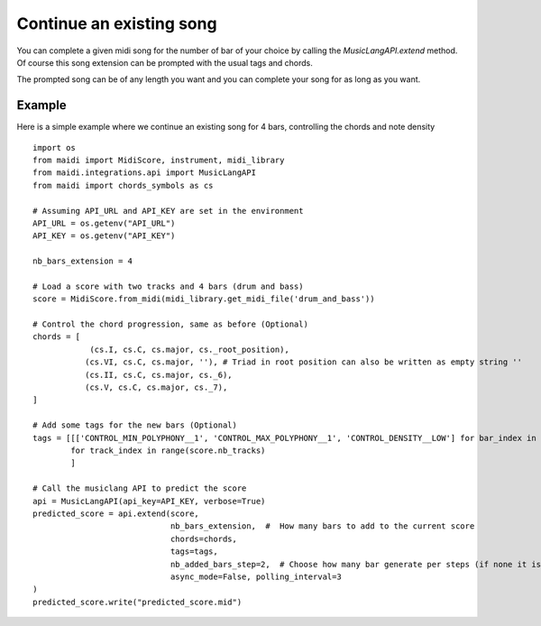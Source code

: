 .. _extensions:

Continue an existing song
===========================

You can complete a given midi song for the number of bar of your choice by calling the `MusicLangAPI.extend` method.
Of course this song extension can be prompted with the usual tags and chords.

The prompted song can be of any length you want and you can complete your song for as long as you want.


Example
---------

Here is a simple example where we continue an existing song for 4 bars, controlling the chords and note density ::


    import os
    from maidi import MidiScore, instrument, midi_library
    from maidi.integrations.api import MusicLangAPI
    from maidi import chords_symbols as cs

    # Assuming API_URL and API_KEY are set in the environment
    API_URL = os.getenv("API_URL")
    API_KEY = os.getenv("API_KEY")

    nb_bars_extension = 4

    # Load a score with two tracks and 4 bars (drum and bass)
    score = MidiScore.from_midi(midi_library.get_midi_file('drum_and_bass'))

    # Control the chord progression, same as before (Optional)
    chords = [
                (cs.I, cs.C, cs.major, cs._root_position),
               (cs.VI, cs.C, cs.major, ''), # Triad in root position can also be written as empty string ''
               (cs.II, cs.C, cs.major, cs._6),
               (cs.V, cs.C, cs.major, cs._7),
    ]

    # Add some tags for the new bars (Optional)
    tags = [[['CONTROL_MIN_POLYPHONY__1', 'CONTROL_MAX_POLYPHONY__1', 'CONTROL_DENSITY__LOW'] for bar_index in range(nb_bars_extension)]
            for track_index in range(score.nb_tracks)
            ]

    # Call the musiclang API to predict the score
    api = MusicLangAPI(api_key=API_KEY, verbose=True)
    predicted_score = api.extend(score,
                                 nb_bars_extension,  #  How many bars to add to the current score
                                 chords=chords,
                                 tags=tags,
                                 nb_added_bars_step=2,  # Choose how many bar generate per steps (if none it is calculated automatically)
                                 async_mode=False, polling_interval=3
    )
    predicted_score.write("predicted_score.mid")

